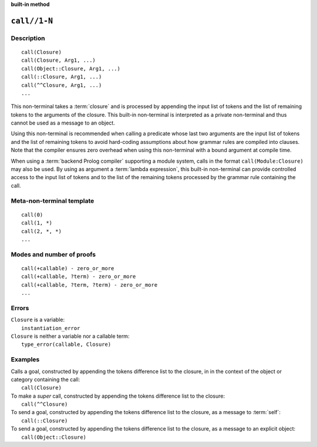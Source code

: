 ..
   This file is part of Logtalk <https://logtalk.org/>  
   SPDX-FileCopyrightText: 1998-2024 Paulo Moura <pmoura@logtalk.org>
   SPDX-License-Identifier: Apache-2.0

   Licensed under the Apache License, Version 2.0 (the "License");
   you may not use this file except in compliance with the License.
   You may obtain a copy of the License at

       http://www.apache.org/licenses/LICENSE-2.0

   Unless required by applicable law or agreed to in writing, software
   distributed under the License is distributed on an "AS IS" BASIS,
   WITHOUT WARRANTIES OR CONDITIONS OF ANY KIND, either express or implied.
   See the License for the specific language governing permissions and
   limitations under the License.


.. rst-class:: align-right

**built-in method**

.. index:: pair: call//1-N; Built-in method
.. _methods_call_1:

``call//1-N``
=============

Description
-----------

::

   call(Closure)
   call(Closure, Arg1, ...)
   call(Object::Closure, Arg1, ...)
   call(::Closure, Arg1, ...)
   call(^^Closure, Arg1, ...)
   ...

This non-terminal takes a :term:`closure` and is processed by appending the
input list of tokens and the list of remaining tokens to the arguments
of the closure. This built-in non-terminal is interpreted as a private
non-terminal and thus cannot be used as a message to an object.

Using this non-terminal is recommended when calling a predicate whose
last two arguments are the input list of tokens and the list of remaining
tokens to avoid hard-coding assumptions about how grammar rules are
compiled into clauses. Note that the compiler ensures zero overhead when
using this non-terminal with a bound argument at compile time.

When using a :term:`backend Prolog compiler` supporting a module system,
calls in the format ``call(Module:Closure)`` may also be used. By using
as argument a :term:`lambda expression`, this built-in non-terminal can
provide controlled access to the input list of tokens and to the list of
the remaining tokens processed by the grammar rule containing the call.

Meta-non-terminal template
--------------------------

::

   call(0)
   call(1, *)
   call(2, *, *)
   ...

Modes and number of proofs
--------------------------

::

   call(+callable) - zero_or_more
   call(+callable, ?term) - zero_or_more
   call(+callable, ?term, ?term) - zero_or_more
   ...

Errors
------

| ``Closure`` is a variable:
|     ``instantiation_error``
| ``Closure`` is neither a variable nor a callable term:
|     ``type_error(callable, Closure)``

Examples
--------

| Calls a goal, constructed by appending the tokens difference list to the closure, in in the context of the object or category containing the call:
|     ``call(Closure)``
| To make a *super* call, constructed by appending the tokens difference list to the closure:
|     ``call(^^Closure)``
| To send a goal, constructed by appending the tokens difference list to the closure, as a message to :term:`self`:
|     ``call(::Closure)``
| To send a goal, constructed by appending the tokens difference list to the closure, as a message to an explicit object:
|     ``call(Object::Closure)``

.. seealso::

   :ref:`methods_eos_0`,
   :ref:`methods_phrase_1`,
   :ref:`methods_phrase_2`,
   :ref:`methods_phrase_3`
